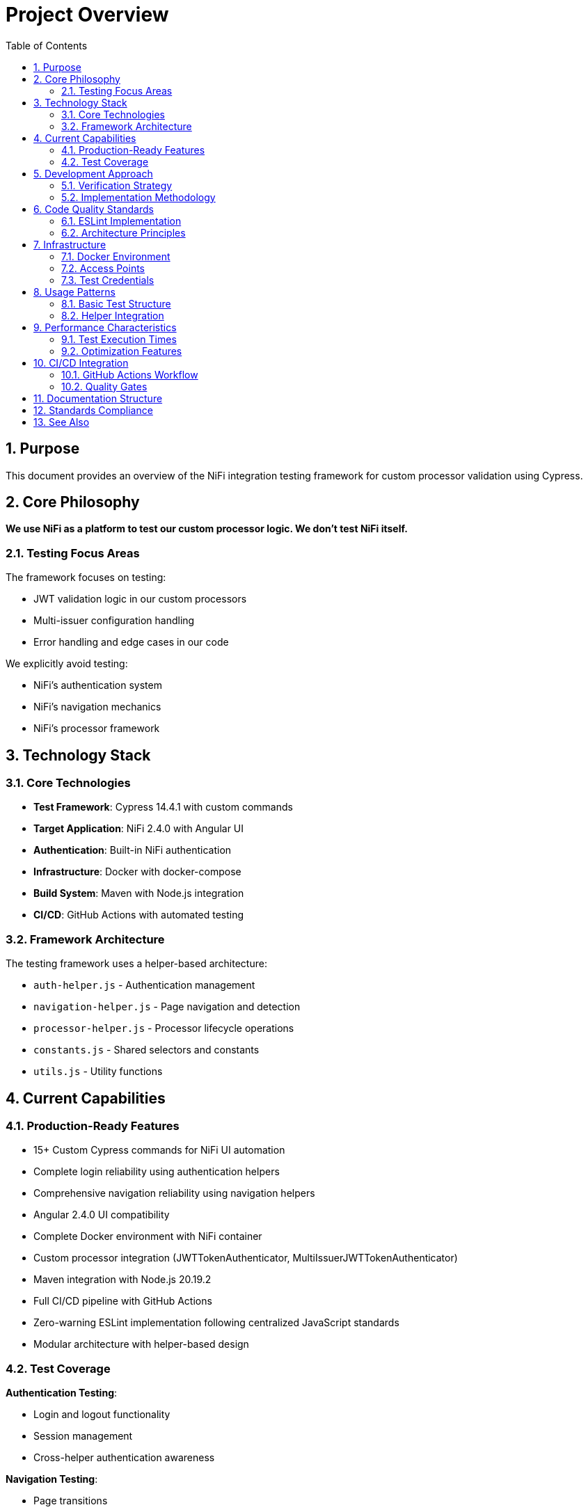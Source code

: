 = Project Overview
:toc: left
:toclevels: 3
:toc-title: Table of Contents
:sectnums:
:source-highlighter: highlight.js

== Purpose

This document provides an overview of the NiFi integration testing framework for custom processor validation using Cypress.

== Core Philosophy

*We use NiFi as a platform to test our custom processor logic. We don't test NiFi itself.*

=== Testing Focus Areas

The framework focuses on testing:

* JWT validation logic in our custom processors
* Multi-issuer configuration handling
* Error handling and edge cases in our code

We explicitly avoid testing:

* NiFi's authentication system
* NiFi's navigation mechanics
* NiFi's processor framework

== Technology Stack

=== Core Technologies

* *Test Framework*: Cypress 14.4.1 with custom commands
* *Target Application*: NiFi 2.4.0 with Angular UI
* *Authentication*: Built-in NiFi authentication
* *Infrastructure*: Docker with docker-compose
* *Build System*: Maven with Node.js integration
* *CI/CD*: GitHub Actions with automated testing

=== Framework Architecture

The testing framework uses a helper-based architecture:

* `auth-helper.js` - Authentication management
* `navigation-helper.js` - Page navigation and detection
* `processor-helper.js` - Processor lifecycle operations
* `constants.js` - Shared selectors and constants
* `utils.js` - Utility functions

== Current Capabilities

=== Production-Ready Features

* 15+ Custom Cypress commands for NiFi UI automation
* Complete login reliability using authentication helpers
* Comprehensive navigation reliability using navigation helpers
* Angular 2.4.0 UI compatibility
* Complete Docker environment with NiFi container
* Custom processor integration (JWTTokenAuthenticator, MultiIssuerJWTTokenAuthenticator)
* Maven integration with Node.js 20.19.2
* Full CI/CD pipeline with GitHub Actions
* Zero-warning ESLint implementation following centralized JavaScript standards
* Modular architecture with helper-based design

=== Test Coverage

*Authentication Testing*:

* Login and logout functionality
* Session management
* Cross-helper authentication awareness

*Navigation Testing*:

* Page transitions
* Canvas access
* Page type detection and verification

*Processor Testing*:

* Add and remove processor lifecycle
* Configuration management
* Advanced settings access

== Development Approach

=== Verification Strategy

All development follows a fail-fast verification approach using two essential Maven commands:

[source,bash]
----
# 1. Full build verification
./mvnw clean verify

# 2. Integration tests
./mvnw clean verify -pl e-2-e-cypress -Pintegration-tests
----

Both commands must pass before committing any changes.

=== Implementation Methodology

1. Make small incremental changes
2. Immediately verify with both Maven commands
3. Fix any failures immediately
4. Commit only after both commands pass successfully
5. Repeat for next change

This approach ensures:

* Immediate feedback on changes
* Smaller debug scope for issues
* Reliable builds without broken code
* Team confidence in current state
* CI/CD readiness

== Code Quality Standards

=== ESLint Implementation

The framework implements zero-warning ESLint standards:

* Complete elimination of linting issues
* Production-ready code standards
* Modular architecture with helper functions
* Optimized DOM queries and reduced code duplication
* Enhanced error handling and fallback mechanisms

=== Architecture Principles

* *Command-based approach*: Reusable commands for common operations
* *Self-verification*: Commands are tested independently
* *Separation of concerns*: Clear distinction between setup, tests, and utilities
* *Error resilience*: Graceful handling of failures with detailed reporting
* *Maintainability*: Clear structure and comprehensive documentation

== Infrastructure

=== Docker Environment

The testing environment uses containerized infrastructure:

* *NiFi Container*: Apache NiFi 2.4.0
* *NiFi Container*: Apache NiFi 2.4.0 with custom build
* *Network Configuration*: Local Docker network
* *Health Checks*: Automated service readiness verification

=== Access Points

* *NiFi UI*: `https://localhost:9095/nifi/`
* *NiFi API*: `https://localhost:9095/nifi-api/`
* *NiFi UI*: `https://localhost:9095/nifi/`

=== Test Credentials

* *Username*: `testUser`
* *Password*: `drowssap`

== Usage Patterns

=== Basic Test Structure

[source,javascript]
----
describe('Test Suite', () => {
  beforeEach(() => {
    // Ensure NiFi is ready using auth helper
    cy.ensureNiFiReady('testUser', 'drowssap');
  });

  it('should perform test action', () => {
    // Use navigation helper
    cy.navigateToPage('MAIN_CANVAS');
    
    // Use processor helper
    cy.addProcessorToCanvas('GenerateFlowFile')
      .then((processorInfo) => {
        expect(processorInfo).to.have.property('id');
      });
  });
});
----

=== Helper Integration

The framework demonstrates cross-helper integration:

[source,javascript]
----
// Navigation helper detects authentication needs
cy.navigateToPage('MAIN_CANVAS');

// Auth helper ensures authentication before proceeding
cy.ensureNiFiReady('testUser', 'drowssap');

// Processor helper uses session context for auth verification
cy.addProcessorToCanvas('GenerateFlowFile');
----

== Performance Characteristics

=== Test Execution Times

* *Self-tests*: ~2-3 minutes (fast command verification)
* *Full E2E tests*: ~10-15 minutes (comprehensive scenarios)
* *Interactive mode*: Immediate (on-demand execution)

=== Optimization Features

* Efficient element discovery strategies
* Smart retry mechanisms with exponential backoff
* Graceful degradation for UI changes
* Resource management and cleanup
* Network request optimization

== CI/CD Integration

=== GitHub Actions Workflow

The framework includes complete CI/CD integration:

* Frontend quality checks with linting and unit tests
* E2E integration tests with Docker environment
* Automated test result collection and reporting
* Environment cleanup and resource management

=== Quality Gates

* ESLint zero-warning enforcement
* Unit test verification before E2E tests
* Build failure on any quality gate violations
* Comprehensive artifact collection for debugging

== Documentation Structure

The complete documentation suite includes:

* xref:setup-guide.adoc[Setup Guide] - Environment setup and configuration
* xref:testing-patterns.adoc[Testing Patterns] - Practical examples and best practices
* xref:architecture.adoc[Technical Architecture] - System design and implementation
* xref:javascript-testing.adoc[JavaScript Testing] - UI component testing
* xref:ci-cd-integration.adoc[CI/CD Integration] - Pipeline configuration
* xref:mcp-playwright-guide.adoc[MCP Playwright Guide] - Enhanced development tools

== Standards Compliance

This project implements centralized coding standards for:

* JavaScript and ESLint configuration
* Testing best practices and quality standards
* Documentation structure and maintenance
* CI/CD pipeline standards

== See Also

* xref:README.adoc[Documentation Index] - Complete documentation overview
* xref:setup-guide.adoc[Setup Guide] - Getting started instructions
* xref:testing-patterns.adoc[Testing Patterns] - Implementation examples
